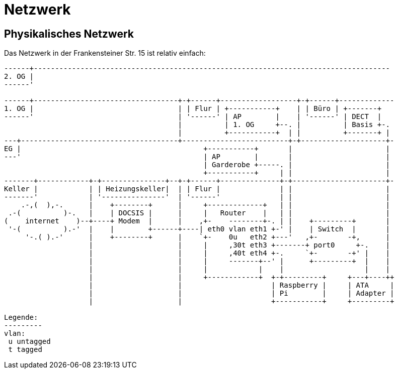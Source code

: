 = Netzwerk

== Physikalisches Netzwerk
Das Netzwerk in der Frankensteiner Str. 15 ist relativ einfach:

[svgbob]
....
------+------------------------------------------------------------------------------------
2. OG |                                          
------'                                               
                                               
------+----------------------------------+-+------+------------------+-+------+-------------
1. OG |                                  | | Flur | +-----------+    | | Büro | +-------+
------'                                  | '------' | AP        |    | '------' | DECT  |
                                         |          | 1. OG     +--. |          | Basis +-.
                                         |          +-----------+  | |          +-------+ |
---+-------------------------------------+-------------------------+-+--------------------+-
EG |                                           +-----------+       |                      |
---'                                           | AP        |       |                      |
                                               | Garderobe +-----. |                      |
                                               +-----------+     | |                      |
-------+------------+-+---------------+--+-+------+--------------+-+----------------------+-
Keller |            | | Heizungskeller|  | | Flur |              | |                      |
-------'            | '---------------'  | '------'              | |                      |
    .-,(  ),-.      |    +--------+      |     +-------------+   | |                      |
 .-(          )-.   |    | DOCSIS |      |     |   Router    |   | |                      |
(    internet    )--+----+ Modem  |      |    ,+-    --------+-. | |    +---------+       |
 '-(          ).-'  |    |        +------+----| eth0 vlan eth1 +-' |    | Switch  |       |
     '-.( ).-'      |    +--------+      |    `+-    0u   eth2 +---'   ,+-       -+,      |
                    |                    |     |     ,30t eth3 +-------+ port0     +-.    |
                    |                    |     |     ,40t eth4 +-.     `+-       -+' |    |
                    |                    |     |     -------+--' |      +---------+  |    |
                    |                    |     |            |    |                   |    |
                    |                    |     +------------+  +-+---------+     +---+----++
                    |                    |                     | Raspberry |     | ATA     |
                    |                    |                     | Pi        |     | Adapter |
                    |                    |                     +-----------+     +---------+

Legende:
---------
vlan:
 u untagged
 t tagged
....
